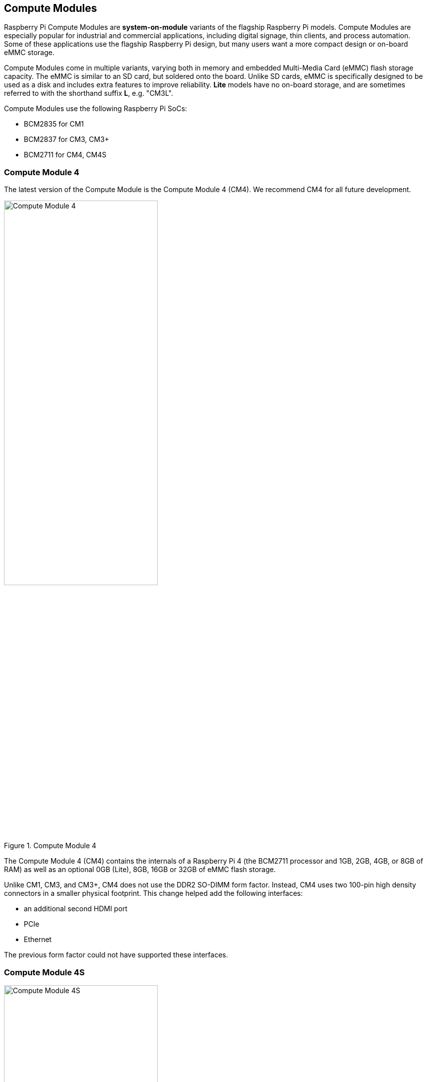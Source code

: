 == Compute Modules

Raspberry Pi Compute Modules are **system-on-module** variants of the flagship Raspberry Pi models. Compute Modules are especially popular for industrial and commercial applications, including digital signage, thin clients, and process automation. Some of these applications use the flagship Raspberry Pi design, but many users want a more compact design or on-board eMMC storage.

Compute Modules come in multiple variants, varying both in memory and embedded Multi-Media Card (eMMC) flash storage capacity. The eMMC is similar to an SD card, but soldered onto the board. Unlike SD cards, eMMC is specifically designed to be used as a disk and includes extra features to improve reliability. **Lite** models have no on-board storage, and are sometimes referred to with the shorthand suffix **L**, e.g. "CM3L".

Compute Modules use the following Raspberry Pi SoCs:

* BCM2835 for CM1
* BCM2837 for CM3, CM3+
* BCM2711 for CM4, CM4S

=== Compute Module 4

The latest version of the Compute Module is the Compute Module 4 (CM4). We recommend CM4 for all future development.

.Compute Module 4
image::images/cm4.jpg[alt="Compute Module 4", width="60%"]

The Compute Module 4 (CM4) contains the internals of a Raspberry Pi 4 (the BCM2711 processor and 1GB, 2GB, 4GB, or 8GB of RAM) as well as an optional 0GB (Lite), 8GB, 16GB or 32GB of eMMC flash storage.

Unlike CM1, CM3, and CM3+, CM4 does not use the DDR2 SO-DIMM form factor. Instead, CM4 uses two 100-pin high density connectors in a smaller physical footprint.
This change helped add the following interfaces:

* an additional second HDMI port
* PCIe
* Ethernet

The previous form factor could not have supported these interfaces.

=== Compute Module 4S

.Compute Module 4S
image::images/cm4s.jpg[alt="Compute Module 4S", width="60%"]

The Compute Module 4S (CM4S) contains the internals of a Raspberry Pi 4 (the BCM2711 processor and 1GB, 2GB, 4GB, or 8GB of RAM) as well as an optional 0GB (Lite), 8GB, 16GB or 32GB of eMMC flash storage. Unlike CM4, CM4S comes in same the DDR2 SO-DIMM form factor as CM1, CM3, and CM3+.

[[compute-module-3-plus]]
=== Compute Module 3+

.Compute Module 3+
image::images/cm3-plus.jpg[alt="Compute Module 3+", width="60%"]

The Compute Module 3+ (CM3+) contains the internals of a Raspberry Pi 3 Model B+ (the BCM2837 processor and 1GB of RAM) as well as an optional 0GB (Lite), 8GB, 16GB or 32GB of eMMC flash storage.

=== Compute Module 3

.Compute Module 3
image::images/cm3.jpg[alt="Compute Module 3", width="60%"]

The Compute Module 3 (CM3) contains the internals of a Raspberry Pi 3 (the BCM2837 processor and 1GB of RAM) as well as an optional 4GB of eMMC flash storage.

=== Compute Module 1

.Compute Module 1
image::images/cm1.jpg[alt="Compute Module 1", width="60%"]

The Compute Module 1 (CM1) contains the internals of a Raspberry Pi (the BCM2835 processor and 512MB of RAM) as well as an optional 4GB of eMMC flash storage.

== IO Boards

Raspberry Pi IO Boards provide a way to connect a single Compute Module to a variety of I/O (input/output) interfaces. Compute Modules are, by nature, small. As a result, they lack ports and connectors. IO Boards provide a way to connect Compute Modules to a variety of peripherals.

IO Boards are breakout boards intended for development; in production, you should use a smaller, potentially custom board that provides only the ports and peripherals required for your use-case.

=== Compute Module 4 IO Board

.Compute Module 4 IO Board
image::images/cm4io.jpg[alt="Compute Module 4 IO Board", width="60%"]

Compute Module 4 IO Board provides the following interfaces:

* HAT footprint with 40-pin GPIO connector and PoE header
* Two HDMI ports
* Two USB 2.0 ports
* Gigabit Ethernet RJ45 with PoE support
* MicroSD card slot (only for use with Lite variants with no eMMC)
* PCIe Gen 2 socket
* 12V input via barrel jack (supports up to 26V if PCIe unused)
* 2 x MIPI DSI display FPC connectors (22-pin 0.5 mm pitch cable)
* 2 x MIPI CSI-2 camera FPC connectors (22-pin 0.5 mm pitch cable)
* Real-time clock with battery socket

=== Compute Module IO Board

.Compute Module IO Board
image::images/cmio.jpg[alt="Compute Module IO Board", width="60%"]

Compute Module IO Board provides the following interfaces:

* 120 GPIO pins
* an HDMI port
* a USB-A port
* 2 x MIPI DSI display FPC connectors (22-pin 0.5 mm pitch cable)
* 2 x MIPI CSI-2 camera FPC connectors (22-pin 0.5 mm pitch cable)

The Compute Module IO Board comes in two variants: Version 1 and Version 3. Version 1 is only compatible with CM1. Version 3 is compatible with CM1, CM3, CM3+, and CM4S. Compute Module IO Board Version 3 is sometimes written as the shorthand CMIO3.

Compute Module IO Board Version 3 added a microSD card slot that did not exist in Compute Module IO Board Version 1.

=== IO Board compatibility

Not all Compute Module IO Boards work with all Compute Module models. The following table shows which Compute Modules work with each IO Board:

[cols="1,1"]
|===
| IO Board | Compatible Compute Modules

| Compute Module IO Board Version 1 (CMIO)/(CMIO1)
a|
* CM1
| Compute Module IO Board Version 3 (CMIO)/(CMIO3)
a|
* CM1
* CM3
* CM3+
* CM4S
| Compute Module 4 IO Board (CM4IO)
a|
* CM4
|===
